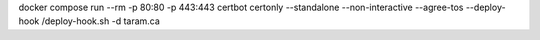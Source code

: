 docker compose run --rm -p 80:80 -p 443:443 certbot certonly --standalone --non-interactive --agree-tos --deploy-hook /deploy-hook.sh -d taram.ca
